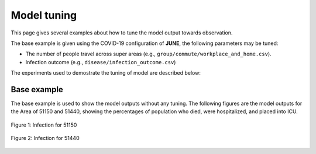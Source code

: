 Model tuning
=====

This page gives several examples about how to tune the model output towards observation.

The base example is given using the COVID-19 configuration of **JUNE**, the following parameters may be tuned:

- The number of people travel across super areas (e.g., ``group/commute/workplace_and_home.csv``).
- Infection outcome (e.g., ``disease/infection_outcome.csv``)


The experiments used to demostrate the tuning of model are described below:

.. tabularcolumns:: |p{5cm}|p{7cm}|p{4cm}|

.. csv-table:: Tuning information
   :file: data/tuning_exp.csv
   :header-rows: 1
   :class: longtable
   :widths: 1 1 1



**********
Base example
**********
The base example is used to show the model outputs without any tuning. 
The following figures are the model outputs for the Area of 51150 and 51440, showing the percentages of population who died, were hospitalized, and placed into ICU.

.. figure:: data/tuning/base/51150_infection.png
   :scale: 30%
   :alt: 51150_infection (base)
   :align: center

   Figure 1: Infection for 51150

.. figure:: data/tuning/base/51440_infection.png
   :scale: 30%
   :alt: 51440_infection (base)
   :align: center

   Figure 2: Infection for 51440



